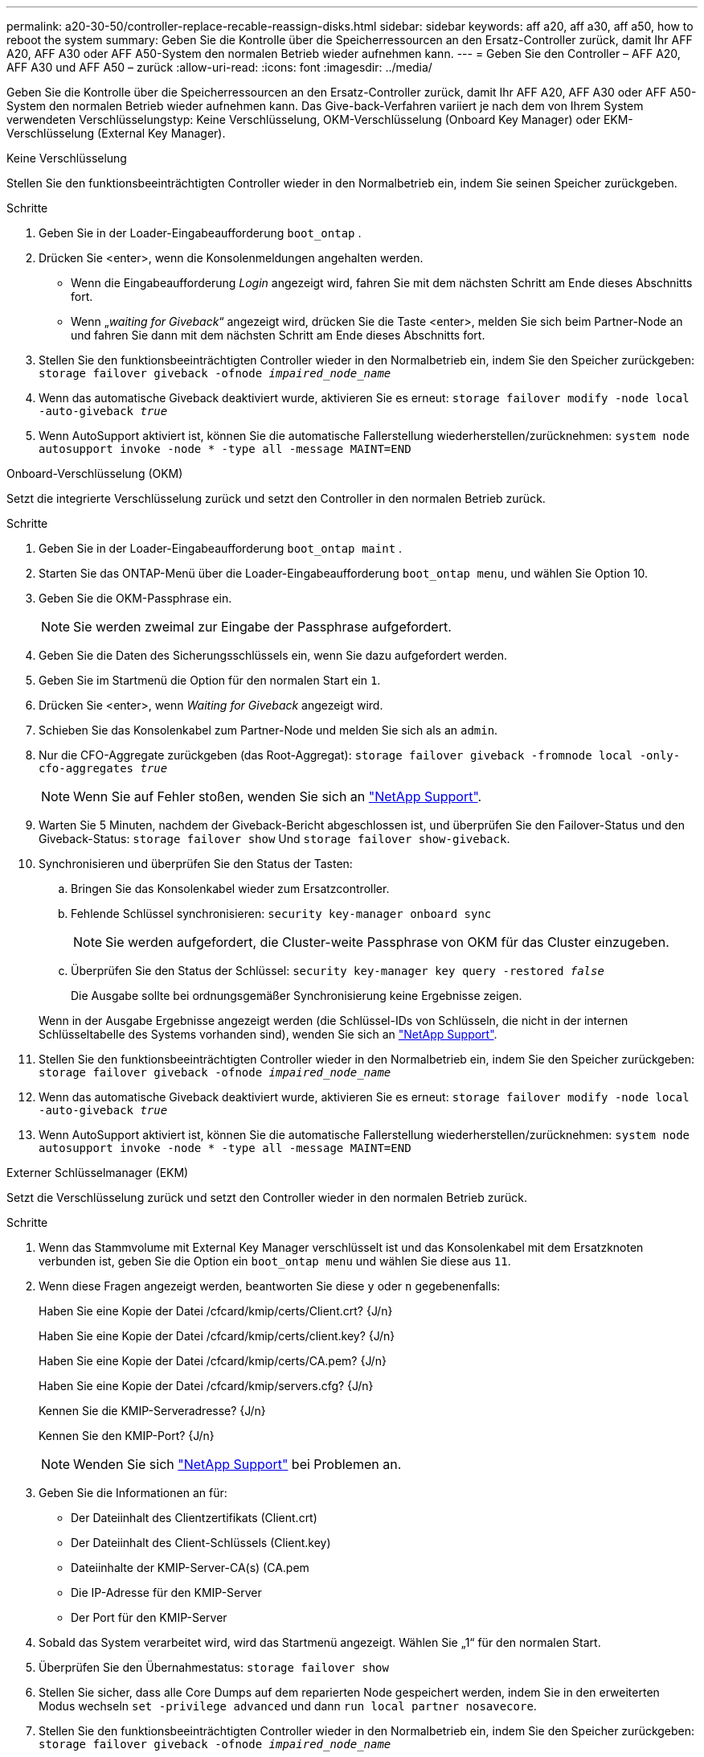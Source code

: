 ---
permalink: a20-30-50/controller-replace-recable-reassign-disks.html 
sidebar: sidebar 
keywords: aff a20, aff a30, aff a50, how to reboot the system 
summary: Geben Sie die Kontrolle über die Speicherressourcen an den Ersatz-Controller zurück, damit Ihr AFF A20, AFF A30 oder AFF A50-System den normalen Betrieb wieder aufnehmen kann. 
---
= Geben Sie den Controller – AFF A20, AFF A30 und AFF A50 – zurück
:allow-uri-read: 
:icons: font
:imagesdir: ../media/


[role="lead"]
Geben Sie die Kontrolle über die Speicherressourcen an den Ersatz-Controller zurück, damit Ihr AFF A20, AFF A30 oder AFF A50-System den normalen Betrieb wieder aufnehmen kann. Das Give-back-Verfahren variiert je nach dem von Ihrem System verwendeten Verschlüsselungstyp: Keine Verschlüsselung, OKM-Verschlüsselung (Onboard Key Manager) oder EKM-Verschlüsselung (External Key Manager).

[role="tabbed-block"]
====
.Keine Verschlüsselung
--
Stellen Sie den funktionsbeeinträchtigten Controller wieder in den Normalbetrieb ein, indem Sie seinen Speicher zurückgeben.

.Schritte
. Geben Sie in der Loader-Eingabeaufforderung `boot_ontap` .
. Drücken Sie <enter>, wenn die Konsolenmeldungen angehalten werden.
+
** Wenn die Eingabeaufforderung _Login_ angezeigt wird, fahren Sie mit dem nächsten Schritt am Ende dieses Abschnitts fort.
** Wenn „_waiting for Giveback_“ angezeigt wird, drücken Sie die Taste <enter>, melden Sie sich beim Partner-Node an und fahren Sie dann mit dem nächsten Schritt am Ende dieses Abschnitts fort.


. Stellen Sie den funktionsbeeinträchtigten Controller wieder in den Normalbetrieb ein, indem Sie den Speicher zurückgeben: `storage failover giveback -ofnode _impaired_node_name_`
. Wenn das automatische Giveback deaktiviert wurde, aktivieren Sie es erneut: `storage failover modify -node local -auto-giveback _true_`
. Wenn AutoSupport aktiviert ist, können Sie die automatische Fallerstellung wiederherstellen/zurücknehmen: `system node autosupport invoke -node * -type all -message MAINT=END`


--
.Onboard-Verschlüsselung (OKM)
--
Setzt die integrierte Verschlüsselung zurück und setzt den Controller in den normalen Betrieb zurück.

.Schritte
. Geben Sie in der Loader-Eingabeaufforderung `boot_ontap maint` .
. Starten Sie das ONTAP-Menü über die Loader-Eingabeaufforderung `boot_ontap menu`, und wählen Sie Option 10.
. Geben Sie die OKM-Passphrase ein.
+

NOTE: Sie werden zweimal zur Eingabe der Passphrase aufgefordert.

. Geben Sie die Daten des Sicherungsschlüssels ein, wenn Sie dazu aufgefordert werden.
. Geben Sie im Startmenü die Option für den normalen Start ein `1`.
. Drücken Sie <enter>, wenn _Waiting for Giveback_ angezeigt wird.
. Schieben Sie das Konsolenkabel zum Partner-Node und melden Sie sich als an `admin`.
. Nur die CFO-Aggregate zurückgeben (das Root-Aggregat): `storage failover giveback -fromnode local -only-cfo-aggregates _true_`
+

NOTE: Wenn Sie auf Fehler stoßen, wenden Sie sich an https://support.netapp.com["NetApp Support"].

. Warten Sie 5 Minuten, nachdem der Giveback-Bericht abgeschlossen ist, und überprüfen Sie den Failover-Status und den Giveback-Status: `storage failover show` Und `storage failover show-giveback`.
. Synchronisieren und überprüfen Sie den Status der Tasten:
+
.. Bringen Sie das Konsolenkabel wieder zum Ersatzcontroller.
.. Fehlende Schlüssel synchronisieren: `security key-manager onboard sync`
+

NOTE: Sie werden aufgefordert, die Cluster-weite Passphrase von OKM für das Cluster einzugeben.

.. Überprüfen Sie den Status der Schlüssel: `security key-manager key query -restored _false_`
+
Die Ausgabe sollte bei ordnungsgemäßer Synchronisierung keine Ergebnisse zeigen.

+
Wenn in der Ausgabe Ergebnisse angezeigt werden (die Schlüssel-IDs von Schlüsseln, die nicht in der internen Schlüsseltabelle des Systems vorhanden sind), wenden Sie sich an https://support.netapp.com["NetApp Support"].



. Stellen Sie den funktionsbeeinträchtigten Controller wieder in den Normalbetrieb ein, indem Sie den Speicher zurückgeben: `storage failover giveback -ofnode _impaired_node_name_`
. Wenn das automatische Giveback deaktiviert wurde, aktivieren Sie es erneut: `storage failover modify -node local -auto-giveback _true_`
. Wenn AutoSupport aktiviert ist, können Sie die automatische Fallerstellung wiederherstellen/zurücknehmen: `system node autosupport invoke -node * -type all -message MAINT=END`


--
.Externer Schlüsselmanager (EKM)
--
Setzt die Verschlüsselung zurück und setzt den Controller wieder in den normalen Betrieb zurück.

.Schritte
. Wenn das Stammvolume mit External Key Manager verschlüsselt ist und das Konsolenkabel mit dem Ersatzknoten verbunden ist, geben Sie die Option ein `boot_ontap menu` und wählen Sie diese aus `11`.
. Wenn diese Fragen angezeigt werden, beantworten Sie diese `y` oder `n` gegebenenfalls:
+
Haben Sie eine Kopie der Datei /cfcard/kmip/certs/Client.crt? {J/n}

+
Haben Sie eine Kopie der Datei /cfcard/kmip/certs/client.key? {J/n}

+
Haben Sie eine Kopie der Datei /cfcard/kmip/certs/CA.pem? {J/n}

+
Haben Sie eine Kopie der Datei /cfcard/kmip/servers.cfg? {J/n}

+
Kennen Sie die KMIP-Serveradresse? {J/n}

+
Kennen Sie den KMIP-Port? {J/n}

+

NOTE: Wenden Sie sich https://support.netapp.com["NetApp Support"] bei Problemen an.

. Geben Sie die Informationen an für:
+
** Der Dateiinhalt des Clientzertifikats (Client.crt)
** Der Dateiinhalt des Client-Schlüssels (Client.key)
** Dateiinhalte der KMIP-Server-CA(s) (CA.pem
** Die IP-Adresse für den KMIP-Server
** Der Port für den KMIP-Server


. Sobald das System verarbeitet wird, wird das Startmenü angezeigt. Wählen Sie „1“ für den normalen Start.
. Überprüfen Sie den Übernahmestatus: `storage failover show`
. Stellen Sie sicher, dass alle Core Dumps auf dem reparierten Node gespeichert werden, indem Sie in den erweiterten Modus wechseln `set -privilege advanced` und dann `run local partner nosavecore`.
. Stellen Sie den funktionsbeeinträchtigten Controller wieder in den Normalbetrieb ein, indem Sie den Speicher zurückgeben: `storage failover giveback -ofnode _impaired_node_name_`
. Wenn das automatische Giveback deaktiviert wurde, aktivieren Sie es erneut: `storage failover modify -node local -auto-giveback _true_`
. Wenn AutoSupport aktiviert ist, können Sie die automatische Fallerstellung wiederherstellen/zurücknehmen: `system node autosupport invoke -node * -type all -message MAINT=END`


--
====
.Was kommt als Nächstes?
Nachdem Sie die Eigentumsrechte an den Storage-Ressourcen an den Ersatz-Controller übertragen haben, müssen Sie link:controller-replace-restore-system-rma.html["Schließen Sie den Controller-Austausch ab"]den Vorgang durchführen.
